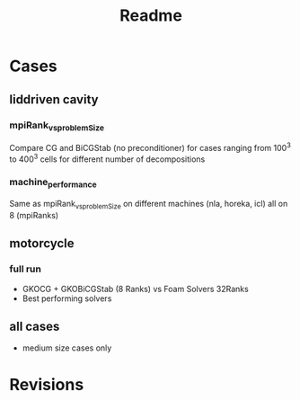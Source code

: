 #+TITLE: Readme

* Cases

** liddriven cavity
*** mpiRank_vs_problemSize
Compare CG and BiCGStab (no preconditioner) for cases ranging from 100^3 to 400^3 cells for different number of decompositions
*** machine_performance
Same as mpiRank_vs_problemSize on different machines (nla, horeka, icl) all on 8 (mpiRanks)

** motorcycle
*** full run
- GKOCG + GKOBiCGStab (8 Ranks) vs Foam Solvers 32Ranks
- Best performing solvers

** all cases
- medium size cases only

* Revisions
